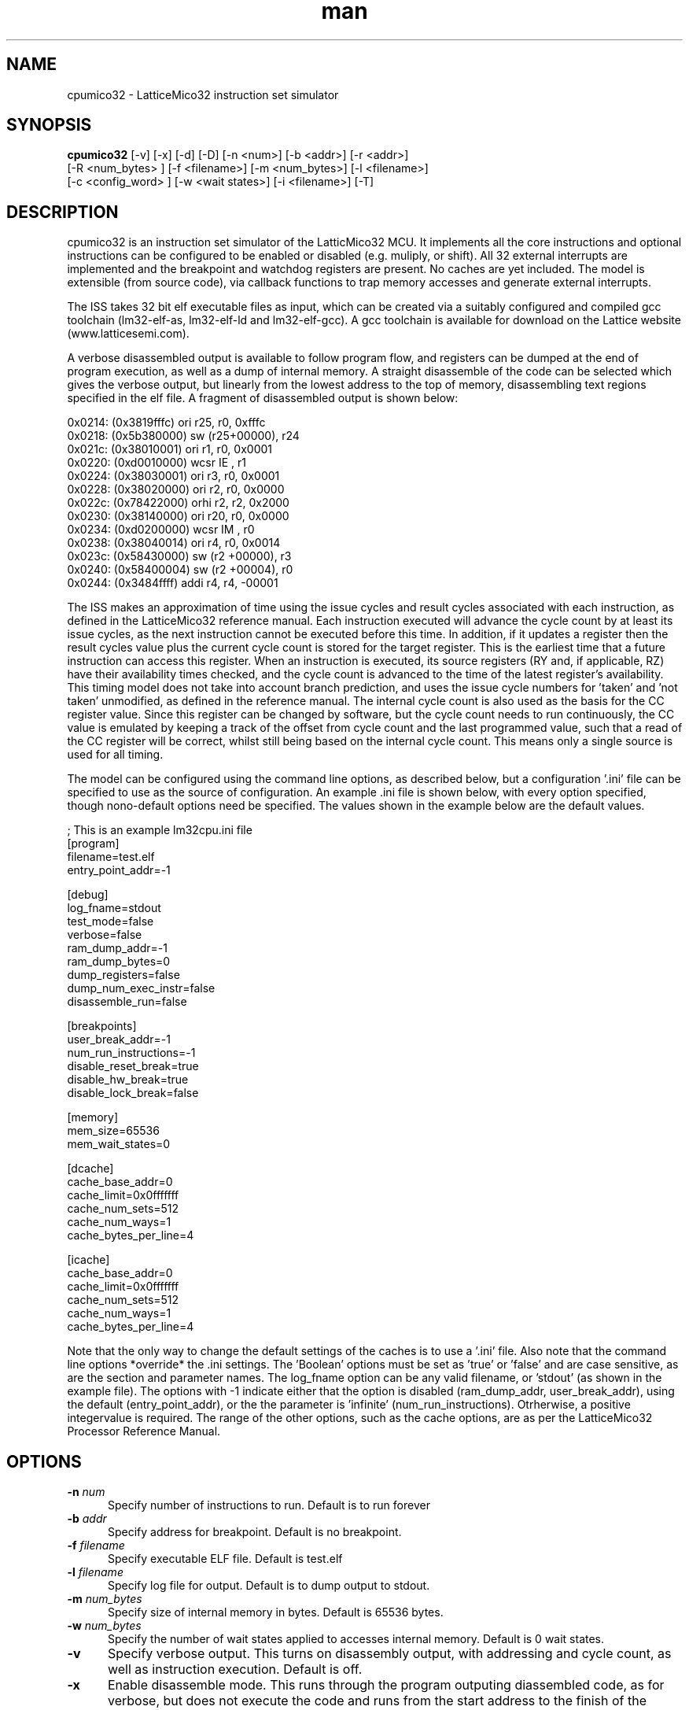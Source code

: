 .\" Manpage for cpumico32.
.\" Contact simon@anita-simulators.org.uk to correct errors or typos.
.TH man 1 "04 June 2013" "1.0" "nuseradd man page"
.SH NAME
cpumico32 \- LatticeMico32 instruction set simulator
.SH SYNOPSIS
.B cpumico32 
[-v] [-x] [-d] [-D] [-n <num>] [-b <addr>] [-r <addr>]
          [-R <num_bytes> ] [-f <filename>] [-m <num_bytes>] [-l <filename>]
          [-c <config_word> ] [-w <wait states>] [-i <filename>] [-T]
.SH DESCRIPTION
.LP
cpumico32 is an instruction set simulator of the LatticMico32 MCU. It 
implements all the core instructions and optional instructions can be 
configured to be enabled or disabled (e.g. muliply, or shift). All 32 
external interrupts are implemented and the breakpoint and watchdog 
registers are present. No caches are yet included. The model is extensible 
(from source code), via callback functions to trap memory accesses
and generate external interrupts. 

The ISS takes 32 bit elf executable files as input, which can be created
via a suitably configured and compiled gcc toolchain (lm32-elf-as, lm32-elf-ld and lm32-elf-gcc).
A gcc toolchain is available for download on the Lattice website (www.latticesemi.com).

A verbose disassembled output is available to follow program flow, and registers can be
dumped at the end of program execution, as well as a dump of internal memory. A straight
disassemble of the code can be selected which gives the verbose output, but linearly
from the lowest address to the top of memory, disassembling text regions specified
in the elf file. A fragment of disassembled output is shown below:


    0x0214: (0x3819fffc)   ori      r25, r0,  0xfffc   
    0x0218: (0x5b380000)   sw       (r25+00000), r24   
    0x021c: (0x38010001)   ori      r1,  r0,  0x0001   
    0x0220: (0xd0010000)   wcsr     IE  , r1           
    0x0224: (0x38030001)   ori      r3,  r0,  0x0001   
    0x0228: (0x38020000)   ori      r2,  r0,  0x0000   
    0x022c: (0x78422000)   orhi     r2,  r2,  0x2000   
    0x0230: (0x38140000)   ori      r20, r0,  0x0000   
    0x0234: (0xd0200000)   wcsr     IM  , r0           
    0x0238: (0x38040014)   ori      r4,  r0,  0x0014   
    0x023c: (0x58430000)   sw       (r2 +00000), r3    
    0x0240: (0x58400004)   sw       (r2 +00004), r0    
    0x0244: (0x3484ffff)   addi     r4,  r4,  -00001   

The ISS makes an approximation of time using the issue cycles and 
result cycles associated with each instruction, as defined in the
LatticeMico32 reference manual. Each instruction executed will advance
the cycle count by at least its issue cycles, as the next instruction
cannot be executed before this time. In addition, if it updates a 
register then the result cycles value plus the current cycle count is
stored for the target register. This is the earliest time that a
future instruction can access this register. When an instruction is
executed, its source registers (RY and, if applicable, RZ) have their
availability times checked, and the cycle count is advanced to the
time of the latest register's availability.
This timing model does not take into account branch prediction, and uses
the issue cycle numbers for 'taken' and 'not taken' unmodified, as defined
in the reference manual.
The internal cycle count is also used as the basis for the CC register 
value. Since this register can be changed by software, but the cycle
count needs to run continuously, the CC value is emulated by keeping
a track of the offset from cycle count and the last programmed value,
such that a read of the CC register will be correct, whilst still being
based on the internal cycle count. This means only a single source is
used for all timing.

The model can be configured using the command line options, as described
below, but a configuration '.ini' file can be specified to use as the source
of configuration. An example .ini file is shown below, with every option
specified, though nono-default options need be specified. The values shown
in the example below are the default values.


    ; This is an example lm32cpu.ini file
    [program]
    filename=test.elf
    entry_point_addr=-1

    [debug]
    log_fname=stdout
    test_mode=false
    verbose=false
    ram_dump_addr=-1
    ram_dump_bytes=0
    dump_registers=false
    dump_num_exec_instr=false
    disassemble_run=false

    [breakpoints]
    user_break_addr=-1
    num_run_instructions=-1
    disable_reset_break=true
    disable_hw_break=true
    disable_lock_break=false

    [memory]
    mem_size=65536
    mem_wait_states=0

    [dcache]
    cache_base_addr=0
    cache_limit=0x0fffffff
    cache_num_sets=512
    cache_num_ways=1
    cache_bytes_per_line=4

    [icache]
    cache_base_addr=0
    cache_limit=0x0fffffff
    cache_num_sets=512
    cache_num_ways=1
    cache_bytes_per_line=4

Note that the only way to change the default settings of the caches is to use
a '.ini' file. Also note that the command line options *override* the .ini 
settings. The 'Boolean' options must be set as 'true' or 'false' and are
case sensitive, as are the section and parameter names. The log_fname option
can be any valid filename, or 'stdout' (as shown in the example file). 
The options with -1 indicate either that the option is disabled (ram_dump_addr,
user_break_addr), using the default (entry_point_addr), or the the parameter 
is 'infinite' (num_run_instructions). Otrherwise, a positive integervalue is required.
The range of the other options, such as the cache options, are as per the 
LatticeMico32 Processor Reference Manual.


.SH OPTIONS
.TP 5
.BI -n " num"
Specify number of instructions to run. Default is to run forever
.TP 5
.BI -b " addr"
Specify address for breakpoint. Default is no breakpoint.
.TP 5
.BI -f " filename"
Specify executable ELF file. Default is test.elf
.TP 5
.BI -l " filename"
Specify log file for output. Default is to dump output to stdout.
.TP 5
.BI -m " num_bytes"
Specify size of internal memory in bytes. Default is 65536 bytes.
.TP 5
.BI -w " num_bytes"
Specify the number of wait states applied to accesses internal memory. Default is 0 wait states.
.TP 5
.B -v  
Specify verbose output. This turns on disassembly output, with addressing and cycle count, as well as instruction execution. 
Default is off.
.TP 5
.B -x 
Enable disassemble mode. This runs through the program outputing diassembled code, as for verbose, but does not execute the code 
and runs from the start address to the finish of the program. Default is disabled.
.TP 5
.B -d 
Disable breaking on lock condition. Various 'jump to self' conditions are detected and flagged as breakpoints unless this option 
is specified.  Default is enabled.
.TP 5
.BI -r " addr"
Address to dump value from internal ram after completion. Address is forced to be aligned with word boundary. Default is no dump.
.TP 5
.BI -R " num_bytes"
Number of bytes to dump from RAM if -r specified. Number rounded up to multiples of 4 bytes. Default is 4 bytes. 
.TP 5
.B -D 
Dump registers after program execution completion. Default is no dump.
.TP 5
.B -I 
Dump the number of executed instructions after execution has completed. Default is no dump.
.TP 5
.BI -c " config_word"
Set configuration word value to enable/disable features. The config value is a 32 bit word mathing the bit fields of the 
LatticeMico32 CFG register.  Not all fields are writable, and setting them will have no effect. Can be used to enable/disable 
features, set the number of external interrupts, set the number of breakpoint and watchdog registers etc.
.TP 5
.B -i 
Specify a .ini file to use for model configuration. Default no .ini file.
.TP 5
.B -T 
Enable internal callback functions for test (default disabled)
.SH SEE ALSO
libmico32(3) gcc(1) as(1)
.SH BUGS
No known bugs.
.SH AUTHOR
Simon Southwell (simon@anita-simulators.org.uk)
